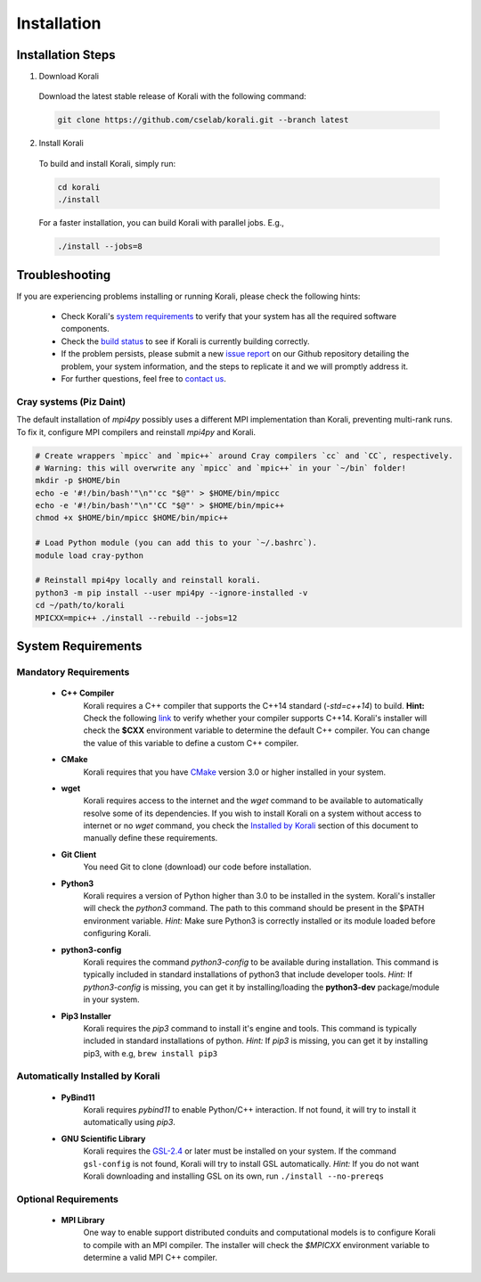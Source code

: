 *********************
Installation
*********************

Installation Steps
====================

1. Download Korali

  Download the latest stable release of Korali with the following command:
  
  .. code-block:: bash
    
     git clone https://github.com/cselab/korali.git --branch latest

2. Install Korali

  To build and install Korali, simply run:

  .. code-block:: bash
 
     cd korali
     ./install

  For a faster installation, you can build Korali with parallel jobs. E.g.,

  .. code-block:: bash
   
     ./install --jobs=8

Troubleshooting
====================

If you are experiencing problems installing or running Korali, please check the following hints:

  - Check Korali's `system requirements <#system-requirements>`_ to verify that your system has all the required software components.

  - Check the `build status </korali/docs/dev/testing.html>`_  to see if Korali is currently building correctly.

  - If the problem persists, please submit a new `issue report <https://github.com/cselab/korali/issues>`_ on our Github repository detailing the problem, your system information, and the steps to replicate it and we will promptly address it.

  - For further questions, feel free to `contact us </korali/#contact>`_.


Cray systems (Piz Daint)
------------------------

The default installation of `mpi4py` possibly uses a different MPI implementation than Korali, preventing multi-rank runs.
To fix it, configure MPI compilers and reinstall `mpi4py` and Korali.

.. code-block:: bash

    # Create wrappers `mpicc` and `mpic++` around Cray compilers `cc` and `CC`, respectively.
    # Warning: this will overwrite any `mpicc` and `mpic++` in your `~/bin` folder!
    mkdir -p $HOME/bin
    echo -e '#!/bin/bash'"\n"'cc "$@"' > $HOME/bin/mpicc
    echo -e '#!/bin/bash'"\n"'CC "$@"' > $HOME/bin/mpic++
    chmod +x $HOME/bin/mpicc $HOME/bin/mpic++

    # Load Python module (you can add this to your `~/.bashrc`).
    module load cray-python
    
    # Reinstall mpi4py locally and reinstall korali.
    python3 -m pip install --user mpi4py --ignore-installed -v
    cd ~/path/to/korali
    MPICXX=mpic++ ./install --rebuild --jobs=12

System Requirements
====================

Mandatory Requirements
---------------------------

  - **C++ Compiler**
      Korali requires a C++ compiler that supports the C++14 standard (`-std=c++14`) to build.
      **Hint:** Check the following `link <https://en.cppreference.com/w/cpp/compiler_support#C.2B.2B14_core_language_features>`_ to verify whether your compiler supports C++14.
      Korali's installer will check the **$CXX** environment variable to determine the default C++ compiler. You can change the value of this variable to define a custom C++ compiler.
  
  - **CMake**
      Korali requires that you have `CMake <https://cmake.org/>`_ version 3.0 or higher installed in your system.  
      
  - **wget**
      Korali requires access to the internet and the *wget* command to be available to automatically resolve some of its dependencies. If you wish to install Korali on a system without access to internet or no *wget* command, you check the `Installed by Korali <#automatically-installed-by-korali>`_ section of this document to manually define these requirements.
  
  - **Git Client**
      You need Git to clone (download) our code before installation.
  
  - **Python3**
      Korali requires a version of Python higher than 3.0 to be installed in the system. Korali's installer will check the *python3* command. The path to this command should be present in the $PATH environment variable. *Hint:* Make sure Python3 is correctly installed or its module loaded before configuring Korali.
  
  - **python3-config**
      Korali requires the command *python3-config* to be available during installation. This command is typically included in standard installations of python3 that include developer tools. *Hint:*  If *python3-config* is missing, you can get it by installing/loading the **python3-dev** package/module in your system.
  
  - **Pip3 Installer**
      Korali requires the *pip3* command to install it's engine and tools. This command is typically included in standard installations of python. *Hint:*  If *pip3* is missing, you can get it by installing pip3, with e.g, ``brew install pip3``
  
Automatically Installed by Korali
------------------------------------
  
  - **PyBind11**
      Korali requires *pybind11* to enable Python/C++ interaction. If not found, it will try to install it automatically using *pip3*.
  
  - **GNU Scientific Library**
      Korali requires the `GSL-2.4 <http://www.gnu.org/software/gsl/>`_ or later must be installed on your system. If the command ``gsl-config`` is not found, Korali will try to install GSL automatically. *Hint:* If you do not want Korali downloading and installing GSL on its own, run ``./install --no-prereqs``

Optional Requirements
---------------------------------

  - **MPI Library**
      One way to enable support distributed conduits and computational models is to configure Korali to compile with an MPI compiler. The installer will check the *$MPICXX* environment variable to determine a valid MPI C++ compiler.

